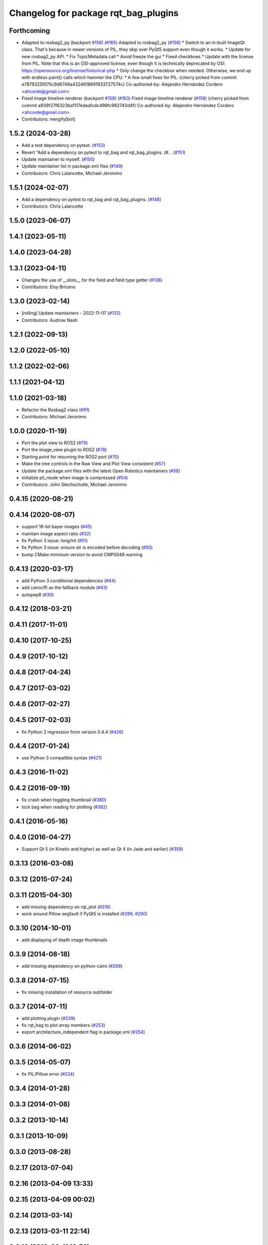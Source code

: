 ^^^^^^^^^^^^^^^^^^^^^^^^^^^^^^^^^^^^^
Changelog for package rqt_bag_plugins
^^^^^^^^^^^^^^^^^^^^^^^^^^^^^^^^^^^^^

Forthcoming
-----------
* Adapted to rosbag2_py (backport `#156 <https://github.com/ros-visualization/rqt_bag/issues/156>`_) (`#165 <https://github.com/ros-visualization/rqt_bag/issues/165>`_)
  Adapted to rosbag2_py (`#156 <https://github.com/ros-visualization/rqt_bag/issues/156>`_)
  * Switch to an in-built ImageQt class.
  That's because in newer versions of PIL, they skip over
  PyQt5 support even though it works.
  * Update for new rosbag2_py API.
  * Fix TopicMetadata call
  * Avoid freeze the gui
  * Fixed checkboes
  * Update with the license from PIL.
  Note that this is an OSI-approved license, even though
  it is technically deprecated by
  OSI: https://opensource.org/license/historical-php
  * Only change the checkbox when needed.
  Otherwise, we end up with endless paint() calls which
  hammer the CPU.
  * A few small fixes for PIL.
  (cherry picked from commit e7879325f075c9d6749a4324618691933727574c)
  Co-authored-by: Alejandro Hernández Cordero <ahcorde@gmail.com>
* Fixed image timeline renderer (backport `#158 <https://github.com/ros-visualization/rqt_bag/issues/158>`_) (`#163 <https://github.com/ros-visualization/rqt_bag/issues/163>`_)
  Fixed image timeline renderer (`#158 <https://github.com/ros-visualization/rqt_bag/issues/158>`_)
  (cherry picked from commit a939f27f6323ba1117edaafcdc498fc982743d4f)
  Co-authored-by: Alejandro Hernández Cordero <ahcorde@gmail.com>
* Contributors: mergify[bot]

1.5.2 (2024-03-28)
------------------
* Add a test dependency on pytest. (`#153 <https://github.com/ros-visualization/rqt_bag/issues/153>`_)
* Revert "Add a dependency on pytest to rqt_bag and rqt_bag_plugins. (#… (`#151 <https://github.com/ros-visualization/rqt_bag/issues/151>`_)
* Update maintainer to myself. (`#150 <https://github.com/ros-visualization/rqt_bag/issues/150>`_)
* Update maintainer list in package.xml files (`#149 <https://github.com/ros-visualization/rqt_bag/issues/149>`_)
* Contributors: Chris Lalancette, Michael Jeronimo

1.5.1 (2024-02-07)
------------------
* Add a dependency on pytest to rqt_bag and rqt_bag_plugins. (`#148 <https://github.com/ros-visualization/rqt_bag/issues/148>`_)
* Contributors: Chris Lalancette

1.5.0 (2023-06-07)
------------------

1.4.1 (2023-05-11)
------------------

1.4.0 (2023-04-28)
------------------

1.3.1 (2023-04-11)
------------------
* Changes the use of __slots_\_ for the field and field type getter (`#138 <https://github.com/ros-visualization/rqt_bag/issues/138>`_)
* Contributors: Eloy Briceno

1.3.0 (2023-02-14)
------------------
* [rolling] Update maintainers - 2022-11-07 (`#132 <https://github.com/ros-visualization/rqt_bag/issues/132>`_)
* Contributors: Audrow Nash

1.2.1 (2022-09-13)
------------------

1.2.0 (2022-05-10)
------------------

1.1.2 (2022-02-06)
------------------

1.1.1 (2021-04-12)
------------------

1.1.0 (2021-03-18)
------------------
* Refactor the Rosbag2 class (`#91 <https://github.com/ros-visualization/rqt_bag/issues/91>`_)
* Contributors: Michael Jeronimo

1.0.0 (2020-11-19)
------------------
* Port the plot view to ROS2 (`#79 <https://github.com/ros-visualization/rqt_bag/issues/79>`_)
* Port the image_view plugin to ROS2 (`#78 <https://github.com/ros-visualization/rqt_bag/issues/78>`_)
* Starting point for resuming the ROS2 port (`#70 <https://github.com/ros-visualization/rqt_bag/issues/70>`_)
* Make the tree controls in the Raw View and Plot View consistent (`#57 <https://github.com/ros-visualization/rqt_bag/issues/57>`_)
* Update the package.xml files with the latest Open Robotics maintainers (`#58 <https://github.com/ros-visualization/rqt_bag/issues/58>`_)
* initialize pil_mode when image is compressed (`#54 <https://github.com/ros-visualization/rqt_bag/issues/54>`_)
* Contributors: John Stechschulte, Michael Jeronimo

0.4.15 (2020-08-21)
-------------------

0.4.14 (2020-08-07)
-------------------
* support 16-bit bayer images (`#45 <https://github.com/ros-visualization/rqt_bag/issues/45>`_)
* maintain image aspect ratio (`#32 <https://github.com/ros-visualization/rqt_bag/issues/32>`_)
* fix Python 3 issue: long/int (`#51 <https://github.com/ros-visualization/rqt_bag/issues/51>`_)
* fix Python 3 issue: ensure str is encoded before decoding (`#50 <https://github.com/ros-visualization/rqt_bag/issues/50>`_)
* bump CMake minimum version to avoid CMP0048 warning

0.4.13 (2020-03-17)
-------------------
* add Python 3 conditional dependencies (`#44 <https://github.com/ros-visualization/rqt_bag/issues/44>`_)
* add cairocffi as the fallback module (`#43 <https://github.com/ros-visualization/rqt_bag/issues/43>`_)
* autopep8 (`#30 <https://github.com/ros-visualization/rqt_bag/issues/30>`_)

0.4.12 (2018-03-21)
-------------------

0.4.11 (2017-11-01)
-------------------

0.4.10 (2017-10-25)
-------------------

0.4.9 (2017-10-12)
------------------

0.4.8 (2017-04-24)
------------------

0.4.7 (2017-03-02)
------------------

0.4.6 (2017-02-27)
------------------

0.4.5 (2017-02-03)
------------------
* fix Python 2 regression from version 0.4.4 (`#426 <https://github.com/ros-visualization/rqt_common_plugins/issues/426>`_)

0.4.4 (2017-01-24)
------------------
* use Python 3 compatible syntax (`#421 <https://github.com/ros-visualization/rqt_common_plugins/pull/421>`_)

0.4.3 (2016-11-02)
------------------

0.4.2 (2016-09-19)
------------------
* fix crash when toggling thumbnail (`#380 <https://github.com/ros-visualization/rqt_common_plugins/issues/380>`_)
* lock bag when reading for plotting (`#382 <https://github.com/ros-visualization/rqt_common_plugins/pull/382>`_)

0.4.1 (2016-05-16)
------------------

0.4.0 (2016-04-27)
------------------
* Support Qt 5 (in Kinetic and higher) as well as Qt 4 (in Jade and earlier) (`#359 <https://github.com/ros-visualization/rqt_common_plugins/pull/359>`_)

0.3.13 (2016-03-08)
-------------------

0.3.12 (2015-07-24)
-------------------

0.3.11 (2015-04-30)
-------------------
* add missing dependency on rqt_plot (`#316 <https://github.com/ros-visualization/rqt_common_plugins/pull/316>`_)
* work around Pillow segfault if PyQt5 is installed (`#289 <https://github.com/ros-visualization/rqt_common_plugins/pull/289>`_, `#290 <https://github.com/ros-visualization/rqt_common_plugins/pull/290>`_)

0.3.10 (2014-10-01)
-------------------
* add displaying of depth image thumbnails

0.3.9 (2014-08-18)
------------------
* add missing dependency on python-cairo (`#269 <https://github.com/ros-visualization/rqt_common_plugins/issues/269>`_)

0.3.8 (2014-07-15)
------------------
* fix missing installation of resource subfolder

0.3.7 (2014-07-11)
------------------
* add plotting plugin (`#239 <https://github.com/ros-visualization/rqt_common_plugins/issues/239>`_)
* fix rqt_bag to plot array members (`#253 <https://github.com/ros-visualization/rqt_common_plugins/issues/253>`_)
* export architecture_independent flag in package.xml (`#254 <https://github.com/ros-visualization/rqt_common_plugins/issues/254>`_)

0.3.6 (2014-06-02)
------------------

0.3.5 (2014-05-07)
------------------
* fix PIL/Pillow error (`#224 <https://github.com/ros-visualization/rqt_common_plugins/issues/224>`_)

0.3.4 (2014-01-28)
------------------

0.3.3 (2014-01-08)
------------------

0.3.2 (2013-10-14)
------------------

0.3.1 (2013-10-09)
------------------

0.3.0 (2013-08-28)
------------------

0.2.17 (2013-07-04)
-------------------

0.2.16 (2013-04-09 13:33)
-------------------------

0.2.15 (2013-04-09 00:02)
-------------------------

0.2.14 (2013-03-14)
-------------------

0.2.13 (2013-03-11 22:14)
-------------------------

0.2.12 (2013-03-11 13:56)
-------------------------

0.2.11 (2013-03-08)
-------------------

0.2.10 (2013-01-22)
-------------------

0.2.9 (2013-01-17)
------------------

0.2.8 (2013-01-11)
------------------

0.2.7 (2012-12-24)
------------------

0.2.6 (2012-12-23)
------------------

0.2.5 (2012-12-21 19:11)
------------------------

0.2.4 (2012-12-21 01:13)
------------------------

0.2.3 (2012-12-21 00:24)
------------------------

0.2.2 (2012-12-20 18:29)
------------------------

0.2.1 (2012-12-20 17:47)
------------------------

0.2.0 (2012-12-20 17:39)
------------------------
* first release of this package into Groovy
